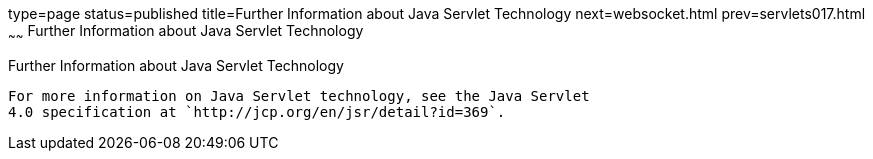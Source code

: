 type=page
status=published
title=Further Information about Java Servlet Technology
next=websocket.html
prev=servlets017.html
~~~~~~
Further Information about Java Servlet Technology
=================================================

[[BNAGW]]

[[further-information-about-java-servlet-technology]]
Further Information about Java Servlet Technology
-------------------------------------------------

For more information on Java Servlet technology, see the Java Servlet
4.0 specification at `http://jcp.org/en/jsr/detail?id=369`.


